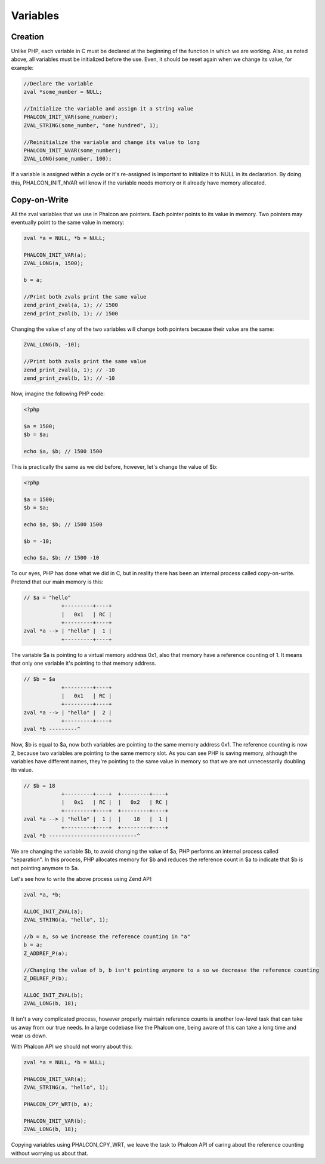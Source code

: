 Variables
=========

Creation
--------
Unlike PHP, each variable in C must be declared at the beginning of the function in which we are working. Also,
as noted above, all variables must be initialized before the use. Even, it should be reset again when we change its
value, for example:

.. code-block:: c

	//Declare the variable
	zval *some_number = NULL;

	//Initialize the variable and assign it a string value
	PHALCON_INIT_VAR(some_number);
	ZVAL_STRING(some_number, "one hundred", 1);

	//Reinitialize the variable and change its value to long
	PHALCON_INIT_NVAR(some_number);
	ZVAL_LONG(some_number, 100);

If a variable is assigned within a cycle or it's re-assigned is important to initialize it to NULL in its declaration.
By doing this, PHALCON_INIT_NVAR will know if the variable needs memory or it already have memory allocated.

Copy-on-Write
-------------
All the zval variables that we use in Phalcon are pointers. Each pointer points to its value in memory. Two pointers
may eventually point to the same value in memory:

.. code-block:: c

	zval *a = NULL, *b = NULL;

	PHALCON_INIT_VAR(a);
	ZVAL_LONG(a, 1500);

	b = a;

	//Print both zvals print the same value
	zend_print_zval(a, 1); // 1500
	zend_print_zval(b, 1); // 1500

Changing the value of any of the two variables will change both pointers because their value are the same:

.. code-block:: c

	ZVAL_LONG(b, -10);

	//Print both zvals print the same value
	zend_print_zval(a, 1); // -10
	zend_print_zval(b, 1); // -10

Now, imagine the following PHP code:

.. code-block:: php

	<?php

	$a = 1500;
	$b = $a;

	echo $a, $b; // 1500 1500

This is practically the same as we did before, however, let's change the value of $b:

.. code-block:: php

	<?php

	$a = 1500;
	$b = $a;

	echo $a, $b; // 1500 1500

	$b = -10;

	echo $a, $b; // 1500 -10

To our eyes, PHP has done what we did in C, but in reality there has been an internal process called copy-on-write.  Pretend that our main memory is this:

.. code-block:: php

    // $a = "hello"
                +---------+----+
                |   0x1   | RC |
                +---------+----+
    zval *a --> | "hello" |  1 |
                +---------+----+

The variable $a is pointing to a virtual memory address 0x1, also that memory have a reference counting of 1. It means that only one variable
it's pointing to that memory address.

.. code-block:: php

    // $b = $a
                +---------+----+
                |   0x1   | RC |
                +---------+----+
    zval *a --> | "hello" |  2 |
                +---------+----+
    zval *b ---------^

Now, $b is equal to $a, now both variables are pointing to the same memory address 0x1. The reference counting is now 2, because two variables
are pointing to the same memory slot. As you can see PHP is saving memory, although the variables have different names, they're pointing to the same value in memory so that we are not unnecessarily doubling its value.

.. code-block:: php

    // $b = 18
                +---------+----+  +---------+----+
                |   0x1   | RC |  |   0x2   | RC |
                +---------+----+  +---------+----+
    zval *a --> | "hello" |  1 |  |    18   |  1 |
                +---------+----+  +---------+----+
    zval *b ----------------------------^

We are changing the variable $b, to avoid changing the value of $a, PHP performs an internal process called "separation". In this process, PHP allocates memory for $b and reduces the reference count in $a to indicate that $b is not pointing anymore to $a.

Let's see how to write the above process using Zend API:

.. code-block:: c

    zval *a, *b;

    ALLOC_INIT_ZVAL(a);
    ZVAL_STRING(a, "hello", 1);

    //b = a, so we increase the reference counting in "a"
    b = a;
    Z_ADDREF_P(a);

    //Changing the value of b, b isn't pointing anymore to a so we decrease the reference counting
    Z_DELREF_P(b);

    ALLOC_INIT_ZVAL(b);
    ZVAL_LONG(b, 18);

It isn't a very complicated process, however properly maintain reference counts is another low-level task that can take us away from our true needs. In a large codebase like the Phalcon one, being aware of this can take a long time and wear us down.

With Phalcon API we should not worry about this:

.. code-block:: c

    zval *a = NULL, *b = NULL;

    PHALCON_INIT_VAR(a);
    ZVAL_STRING(a, "hello", 1);

    PHALCON_CPY_WRT(b, a);

    PHALCON_INIT_VAR(b);
    ZVAL_LONG(b, 18);

Copying variables using PHALCON_CPY_WRT, we leave the task to Phalcon API of caring about the reference counting without worrying us about that.